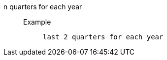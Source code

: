 [#n_quarters_for_each_year]
n quarters for each year::
Example;;
+
----
last 2 quarters for each year
----
